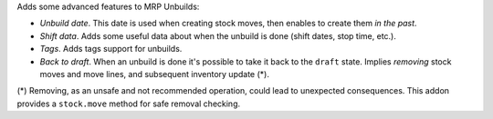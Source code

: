 Adds some advanced features to MRP Unbuilds:

- *Unbuild date*. This date is used when creating stock moves, then enables to create them *in the past*.
- *Shift data*. Adds some useful data about when the unbuild is done (shift dates, stop time, etc.).
- *Tags*. Adds tags support for unbuilds.
- *Back to draft*. When an unbuild is done it's possible to take it back to the ``draft`` state. Implies *removing* stock moves and move lines, and subsequent inventory update (*).

(*) Removing, as an unsafe and not recommended operation, could lead to 
unexpected consequences. This addon provides a ``stock.move`` method for safe 
removal checking.
